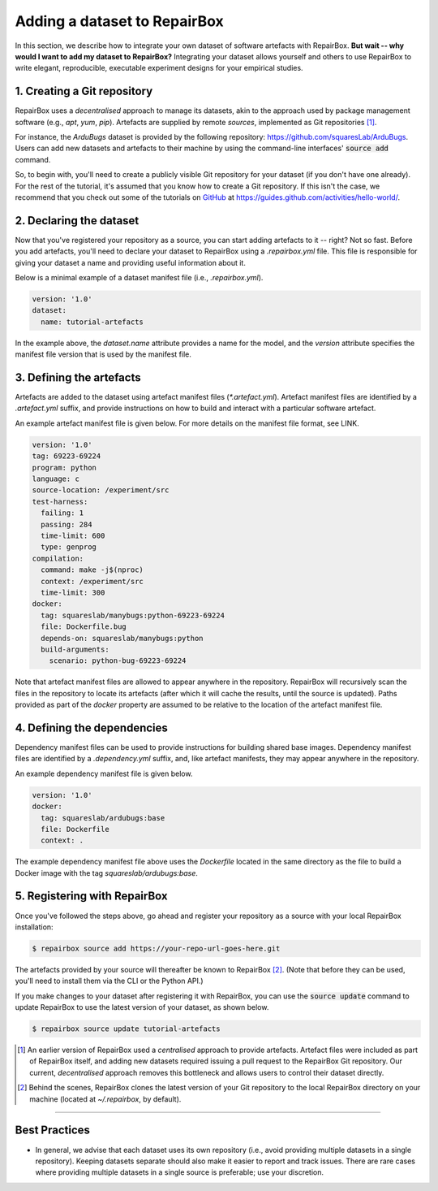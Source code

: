 Adding a dataset to RepairBox
=============================

In this section, we describe how to integrate your own dataset of software
artefacts with RepairBox.
**But wait -- why would I want to add my dataset to RepairBox?**
Integrating your dataset allows yourself and others
to use RepairBox to write elegant, reproducible, executable experiment designs
for your empirical studies.


1. Creating a Git repository
----------------------------

RepairBox uses a *decentralised* approach to manage its datasets, akin to the
approach used by package management software (e.g., `apt`, `yum`, `pip`).
Artefacts are supplied by remote *sources*, implemented as Git repositories [#]_.

For instance, the `ArduBugs` dataset is provided by the following repository:
https://github.com/squaresLab/ArduBugs. Users can add new datasets and
artefacts to their machine by using the command-line interfaces'
:code:`source add` command.

So, to begin with, you'll need to create a publicly visible Git repository for your
dataset (if you don't have one already). For the rest of the tutorial, it's
assumed that you know how to create a Git repository. If this isn't the case,
we recommend that you check out some of the tutorials on `GitHub <https://github.com>`_
at https://guides.github.com/activities/hello-world/.


2. Declaring the dataset
------------------------

Now that you've registered your repository as a source, you can start adding
artefacts to it -- right? Not so fast. Before you add artefacts, you'll need to
declare your dataset to RepairBox using a `.repairbox.yml` file. This file is
responsible for giving your dataset a name and providing useful information
about it.

Below is a minimal example of a dataset manifest file (i.e., `.repairbox.yml`).

.. code-block:: yaml

  version: '1.0'
  dataset:
    name: tutorial-artefacts


In the example above, the `dataset.name` attribute provides a name for the
model, and the `version` attribute specifies the manifest file version that is
used by the manifest file.


3. Defining the artefacts
-------------------------

Artefacts are added to the dataset using artefact manifest files
(`*.artefact.yml`). Artefact manifest files are identified by a `.artefact.yml` suffix,
and provide instructions on how to build and interact with a particular
software artefact.

An example artefact manifest file is given below. For more details on the
manifest file format, see LINK.

.. code-block:: yaml

  version: '1.0'
  tag: 69223-69224
  program: python
  language: c
  source-location: /experiment/src
  test-harness:
    failing: 1
    passing: 284
    time-limit: 600
    type: genprog
  compilation:
    command: make -j$(nproc)
    context: /experiment/src
    time-limit: 300
  docker:
    tag: squareslab/manybugs:python-69223-69224
    file: Dockerfile.bug
    depends-on: squareslab/manybugs:python
    build-arguments:
      scenario: python-bug-69223-69224


Note that artefact manifest files are allowed to appear anywhere in the
repository. RepairBox will recursively scan the files in the repository to
locate its artefacts (after which it will cache the results, until the source
is updated). Paths provided as part of the `docker` property are assumed to be
relative to the location of the artefact manifest file.
  

4. Defining the dependencies
----------------------------

Dependency manifest files can be used to provide instructions for building
shared base images. Dependency manifest files are identified by a
`.dependency.yml` suffix, and, like artefact manifests, they may appear
anywhere in the repository.

An example dependency manifest file is given below.


.. code-block:: yaml

  version: '1.0'
  docker:
    tag: squareslab/ardubugs:base
    file: Dockerfile
    context: .


The example dependency manifest file above uses the `Dockerfile` located in
the same directory as the file to build a Docker image with the tag
`squareslab/ardubugs:base`.


5. Registering with RepairBox
-----------------------------

Once you've followed the steps above, go ahead and register your repository
as a source with your local RepairBox installation:


.. code-block:: bash

  $ repairbox source add https://your-repo-url-goes-here.git


The artefacts provided by your source will thereafter be known to RepairBox
[#]_.
(Note that before they can be used, you'll need to install them via the CLI
or the Python API.)

If you make changes to your dataset after registering it with RepairBox, you
can use the :code:`source update` command to update RepairBox to use the latest
version of your dataset, as shown below.

.. code-block:: bash

  $ repairbox source update tutorial-artefacts


.. [#]  An earlier version of RepairBox used a *centralised* approach to provide
        artefacts. Artefact files were included as part of RepairBox itself,
        and adding new datasets required issuing a pull request to the
        RepairBox Git repository. Our current, *decentralised* approach removes
        this bottleneck and allows users to control their dataset directly.

.. [#]  Behind the scenes, RepairBox clones the latest version of your
        Git repository to the local RepairBox directory on your machine
        (located at `~/.repairbox`, by default).

-------------------------------------------------------------------------------


Best Practices
--------------

* In general, we advise that each dataset uses its own repository (i.e., avoid
  providing multiple datasets in a single repository). Keeping datasets
  separate should also make it easier to report and track issues. There are
  rare cases where providing multiple datasets in a single source is
  preferable; use your discretion.
